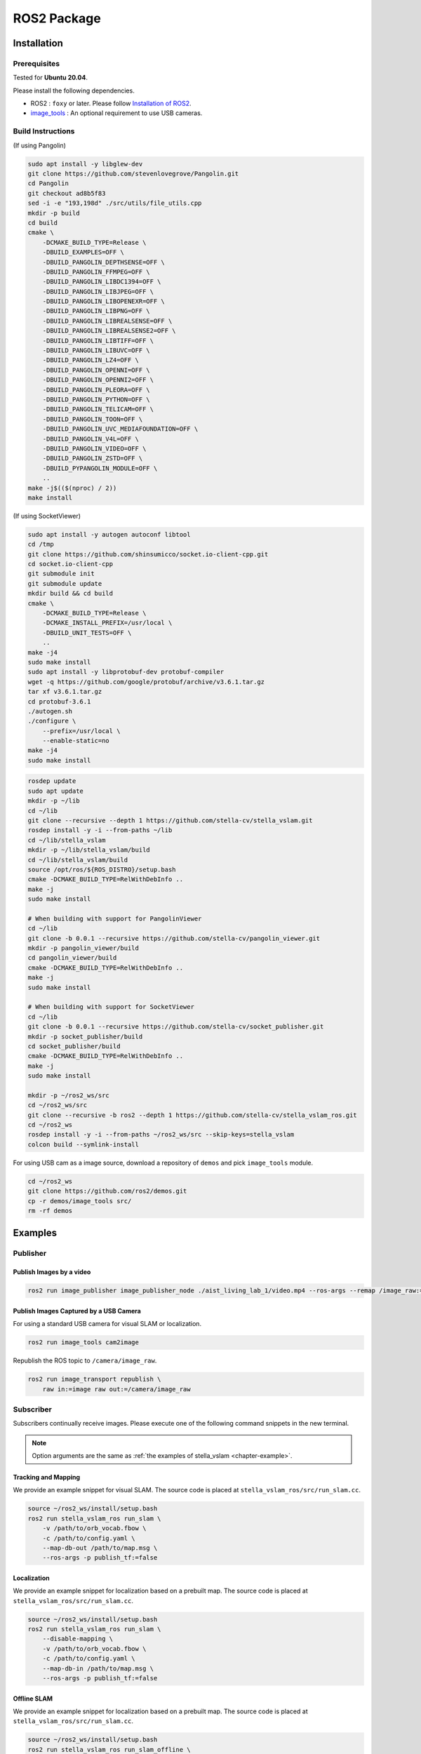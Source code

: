.. _chapter-ros-package:

============
ROS2 Package
============

.. _section-installation:

Installation
============

.. _section-prerequisites:

Prerequisites
^^^^^^^^^^^^^

Tested for **Ubuntu 20.04**.

Please install the following dependencies.

* ROS2 : ``foxy`` or later. Please follow `Installation of ROS2 <https://index.ros.org/doc/ros2/Installation/>`_.

* `image_tools <https://index.ros.org/p/image_tools/#dashing>`_ : An optional requirement to use USB cameras.

Build Instructions
^^^^^^^^^^^^^^^^^^

(If using Pangolin)

.. code-block:: bash

    sudo apt install -y libglew-dev
    git clone https://github.com/stevenlovegrove/Pangolin.git
    cd Pangolin
    git checkout ad8b5f83
    sed -i -e "193,198d" ./src/utils/file_utils.cpp
    mkdir -p build
    cd build
    cmake \
        -DCMAKE_BUILD_TYPE=Release \
        -DBUILD_EXAMPLES=OFF \
        -DBUILD_PANGOLIN_DEPTHSENSE=OFF \
        -DBUILD_PANGOLIN_FFMPEG=OFF \
        -DBUILD_PANGOLIN_LIBDC1394=OFF \
        -DBUILD_PANGOLIN_LIBJPEG=OFF \
        -DBUILD_PANGOLIN_LIBOPENEXR=OFF \
        -DBUILD_PANGOLIN_LIBPNG=OFF \
        -DBUILD_PANGOLIN_LIBREALSENSE=OFF \
        -DBUILD_PANGOLIN_LIBREALSENSE2=OFF \
        -DBUILD_PANGOLIN_LIBTIFF=OFF \
        -DBUILD_PANGOLIN_LIBUVC=OFF \
        -DBUILD_PANGOLIN_LZ4=OFF \
        -DBUILD_PANGOLIN_OPENNI=OFF \
        -DBUILD_PANGOLIN_OPENNI2=OFF \
        -DBUILD_PANGOLIN_PLEORA=OFF \
        -DBUILD_PANGOLIN_PYTHON=OFF \
        -DBUILD_PANGOLIN_TELICAM=OFF \
        -DBUILD_PANGOLIN_TOON=OFF \
        -DBUILD_PANGOLIN_UVC_MEDIAFOUNDATION=OFF \
        -DBUILD_PANGOLIN_V4L=OFF \
        -DBUILD_PANGOLIN_VIDEO=OFF \
        -DBUILD_PANGOLIN_ZSTD=OFF \
        -DBUILD_PYPANGOLIN_MODULE=OFF \
        ..
    make -j$(($(nproc) / 2))
    make install

(If using SocketViewer)

.. code-block:: bash

    sudo apt install -y autogen autoconf libtool
    cd /tmp
    git clone https://github.com/shinsumicco/socket.io-client-cpp.git
    cd socket.io-client-cpp
    git submodule init
    git submodule update
    mkdir build && cd build
    cmake \
        -DCMAKE_BUILD_TYPE=Release \
        -DCMAKE_INSTALL_PREFIX=/usr/local \
        -DBUILD_UNIT_TESTS=OFF \
        ..
    make -j4
    sudo make install
    sudo apt install -y libprotobuf-dev protobuf-compiler
    wget -q https://github.com/google/protobuf/archive/v3.6.1.tar.gz
    tar xf v3.6.1.tar.gz
    cd protobuf-3.6.1
    ./autogen.sh
    ./configure \
        --prefix=/usr/local \
        --enable-static=no
    make -j4
    sudo make install

.. code-block:: bash

    rosdep update
    sudo apt update
    mkdir -p ~/lib
    cd ~/lib
    git clone --recursive --depth 1 https://github.com/stella-cv/stella_vslam.git
    rosdep install -y -i --from-paths ~/lib
    cd ~/lib/stella_vslam
    mkdir -p ~/lib/stella_vslam/build
    cd ~/lib/stella_vslam/build
    source /opt/ros/${ROS_DISTRO}/setup.bash
    cmake -DCMAKE_BUILD_TYPE=RelWithDebInfo ..
    make -j
    sudo make install

    # When building with support for PangolinViewer
    cd ~/lib
    git clone -b 0.0.1 --recursive https://github.com/stella-cv/pangolin_viewer.git
    mkdir -p pangolin_viewer/build
    cd pangolin_viewer/build
    cmake -DCMAKE_BUILD_TYPE=RelWithDebInfo ..
    make -j
    sudo make install

    # When building with support for SocketViewer
    cd ~/lib
    git clone -b 0.0.1 --recursive https://github.com/stella-cv/socket_publisher.git
    mkdir -p socket_publisher/build
    cd socket_publisher/build
    cmake -DCMAKE_BUILD_TYPE=RelWithDebInfo ..
    make -j
    sudo make install

    mkdir -p ~/ros2_ws/src
    cd ~/ros2_ws/src
    git clone --recursive -b ros2 --depth 1 https://github.com/stella-cv/stella_vslam_ros.git
    cd ~/ros2_ws
    rosdep install -y -i --from-paths ~/ros2_ws/src --skip-keys=stella_vslam
    colcon build --symlink-install

For using USB cam as a image source, download a repository of ``demos`` and pick ``image_tools`` module.

.. code-block:: bash

    cd ~/ros2_ws
    git clone https://github.com/ros2/demos.git
    cp -r demos/image_tools src/
    rm -rf demos

Examples
========

Publisher
^^^^^^^^^

Publish Images by a video
-------------------------

.. code-block:: bash

    ros2 run image_publisher image_publisher_node ./aist_living_lab_1/video.mp4 --ros-args --remap /image_raw:=/camera/image_raw

Publish Images Captured by a USB Camera
---------------------------------------

For using a standard USB camera for visual SLAM or localization.

.. code-block:: bash

    ros2 run image_tools cam2image

Republish the ROS topic to ``/camera/image_raw``.

.. code-block:: bash

    ros2 run image_transport republish \
        raw in:=image raw out:=/camera/image_raw

Subscriber
^^^^^^^^^^

Subscribers continually receive images.
Please execute one of the following command snippets in the new terminal.

.. NOTE ::

    Option arguments are the same as :ref:`the examples of stella_vslam <chapter-example>`.

Tracking and Mapping
--------------------

We provide an example snippet for visual SLAM.
The source code is placed at ``stella_vslam_ros/src/run_slam.cc``.

.. code-block:: bash

    source ~/ros2_ws/install/setup.bash
    ros2 run stella_vslam_ros run_slam \
        -v /path/to/orb_vocab.fbow \
        -c /path/to/config.yaml \
        --map-db-out /path/to/map.msg \
        --ros-args -p publish_tf:=false

Localization
------------

We provide an example snippet for localization based on a prebuilt map.
The source code is placed at ``stella_vslam_ros/src/run_slam.cc``.

.. code-block:: bash

    source ~/ros2_ws/install/setup.bash
    ros2 run stella_vslam_ros run_slam \
        --disable-mapping \
        -v /path/to/orb_vocab.fbow \
        -c /path/to/config.yaml \
        --map-db-in /path/to/map.msg \
        --ros-args -p publish_tf:=false

.. _section-offline-slam:

Offline SLAM
------------

We provide an example snippet for localization based on a prebuilt map.
The source code is placed at ``stella_vslam_ros/src/run_slam.cc``.

.. code-block:: bash

    source ~/ros2_ws/install/setup.bash
    ros2 run stella_vslam_ros run_slam_offline \
        -b /path/to/bagfile.bag2 \
        -v /path/to/orb_vocab.fbow \
        -c /path/to/config.yaml \
        -o /path/to/map.msg \
        --camera=your_camera_topic_namespace \
        --storage-id=sqlite3 \
        --ros-args -p publish_tf:=false
